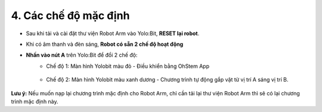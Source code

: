 4. Các chế độ mặc định 
===================================

- Sau khi tải và cài đặt thư viện Robot Arm vào Yolo:Bit, **RESET lại robot**.

- Khi có âm thanh và đèn sáng, **Robot có sẵn 2 chế độ hoạt động**

- **Nhấn vào nút A** trên Yolo:Bit để đổi 2 chế độ:
    - Chế độ 1: Màn hình Yolobit màu đỏ - Điều khiển bằng OhStem App

        .. image:: images/armbot-mode-app.gif
            :width: 500px
            :align: center

    - Chế độ 2: Màn hình Yolobit màu xanh dương - Chương trình tự động gắp vật từ vị trí A sáng vị trí B.

        .. image:: images/armbot-mode-tu-dong.gif
            :width: 500px
            :align: center


**Lưu ý:** Nếu muốn nạp lại chương trình mặc định cho Robot Arm, chỉ cần tải lại thư viện Robot Arm thì sẽ có lại chương trình mặc định này.

